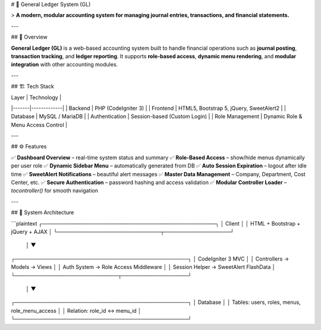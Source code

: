 # 🧾 General Ledger System (GL)

> **A modern, modular accounting system for managing journal entries, transactions, and financial statements.**

---

## 🚀 Overview

**General Ledger (GL)** is a web-based accounting system built to handle financial operations such as **journal posting**, **transaction tracking**, and **ledger reporting**.  
It supports **role-based access**, **dynamic menu rendering**, and **modular integration** with other accounting modules.

---

## 🏗️ Tech Stack

| Layer | Technology |
|-------|-------------|
| Backend | PHP (CodeIgniter 3) |
| Frontend | HTML5, Bootstrap 5, jQuery, SweetAlert2 |
| Database | MySQL / MariaDB |
| Authentication | Session-based (Custom Login) |
| Role Management | Dynamic Role & Menu Access Control |

---

## ⚙️ Features

✅ **Dashboard Overview** – real-time system status and summary  
✅ **Role-Based Access** – show/hide menus dynamically per user role  
✅ **Dynamic Sidebar Menu** – automatically generated from DB  
✅ **Auto Session Expiration** – logout after idle time  
✅ **SweetAlert Notifications** – beautiful alert messages  
✅ **Master Data Management** – Company, Department, Cost Center, etc.  
✅ **Secure Authentication** – password hashing and access validation  
✅ **Modular Controller Loader** – `tocontroller()` for smooth navigation  

---

## 🧩 System Architecture

```plaintext
┌───────────────────────────────────────────────┐
│                    Client                     │
│       HTML + Bootstrap + jQuery + AJAX        │
└────────────────────────────┬──────────────────┘
                             │
                             ▼
┌───────────────────────────────────────────────┐
│                CodeIgniter 3 MVC              │
│  Controllers  →  Models  →  Views             │
│  Auth System  →  Role Access Middleware       │
│  Session Helper  →  SweetAlert FlashData      │
└────────────────────────────┬──────────────────┘
                             │
                             ▼
┌───────────────────────────────────────────────┐
│                   Database                    │
│  Tables: users, roles, menus, role_menu_access │
│  Relation: role_id ↔ menu_id                   │
└───────────────────────────────────────────────┘
